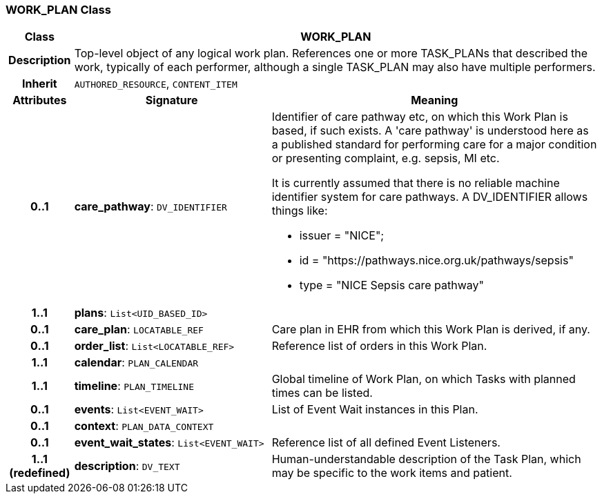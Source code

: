 === WORK_PLAN Class

[cols="^1,3,5"]
|===
h|*Class*
2+^h|*WORK_PLAN*

h|*Description*
2+a|Top-level object of any logical work plan. References one or more TASK_PLANs that described the work, typically of each performer, although a single TASK_PLAN may also have multiple performers.

h|*Inherit*
2+|`AUTHORED_RESOURCE`, `CONTENT_ITEM`

h|*Attributes*
^h|*Signature*
^h|*Meaning*

h|*0..1*
|*care_pathway*: `DV_IDENTIFIER`
a|Identifier of care pathway etc, on which this Work Plan is based, if such exists. A 'care pathway' is understood here as a published standard for performing care for a major condition or presenting complaint, e.g. sepsis, MI etc.

It is currently assumed that there is no reliable machine identifier system for care pathways. A DV_IDENTIFIER allows things like:

* issuer = "NICE";
* id = "https://pathways.nice.org.uk/pathways/sepsis"
* type = "NICE Sepsis care pathway"

h|*1..1*
|*plans*: `List<UID_BASED_ID>`
a|

h|*0..1*
|*care_plan*: `LOCATABLE_REF`
a|Care plan in EHR from which this Work Plan is derived, if any.

h|*0..1*
|*order_list*: `List<LOCATABLE_REF>`
a|Reference list of orders in this Work Plan.

h|*1..1*
|*calendar*: `PLAN_CALENDAR`
a|

h|*1..1*
|*timeline*: `PLAN_TIMELINE`
a|Global timeline of Work Plan, on which Tasks with planned times can be listed.

h|*0..1*
|*events*: `List<EVENT_WAIT>`
a|List of Event Wait instances in this Plan.

h|*0..1*
|*context*: `PLAN_DATA_CONTEXT`
a|

h|*0..1*
|*event_wait_states*: `List<EVENT_WAIT>`
a|Reference list of all defined Event Listeners.

h|*1..1 +
(redefined)*
|*description*: `DV_TEXT`
a|Human-understandable description of the Task Plan, which may be specific to the work items and patient.
|===

